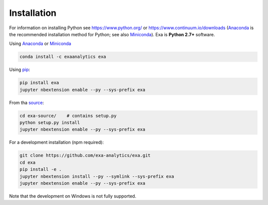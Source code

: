 .. Copyright (c) 2015-2017, Exa Analytics Development Team
.. Distributed under the terms of the Apache License 2.0


########################
Installation
########################
For information on installing Python see https://www.python.org/ or
https://www.continuum.io/downloads (`Anaconda`_ is the recommended installation
method for Python; see also `Miniconda`_). Exa is **Python 2.7+** software.

Using `Anaconda`_ or `Miniconda`_

.. code-block:: bash

    conda install -c exaanalytics exa

Using `pip`_:

.. code-block:: bash

    pip install exa
    jupyter nbextension enable --py --sys-prefix exa

From tha `source`_:

.. code-block:: bash

    cd exa-source/    # contains setup.py
    python setup.py install
    jupyter nbextension enable --py --sys-prefix exa

For a development installation (npm required):

.. code-block:: bash

    git clone https://github.com/exa-analytics/exa.git
    cd exa
    pip install -e .
    jupyter nbextension install --py --symlink --sys-prefix exa
    jupyter nbextension enable --py --sys-prefix exa

Note that the development on Windows is not fully supported.


.. _Anaconda: https://www.continuum.io/downloads
.. _Miniconda: http://conda.pydata.org/miniconda.html
.. _pip: https://docs.python.org/3.5/installing/
.. _source: https://github.com/exa-analytics/exa/releases
